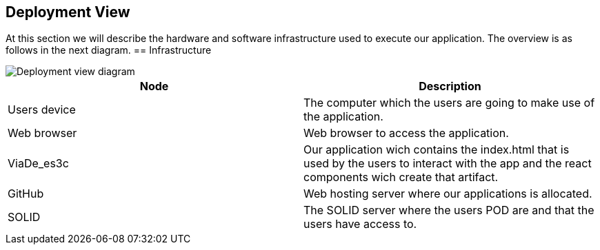 [[section-deployment-view]]
== Deployment View
At this section we will describe the hardware and software infrastructure used to execute our application. The overview is as follows in the next diagram. 
== Infrastructure

image::images/deployment_07.PNG[Deployment view diagram]

[options="header"]
|===
| Node       | Description
| Users device | The computer which the users are going to make use of the application.
| Web browser | Web browser to access the application.
| ViaDe_es3c | Our application wich contains the index.html that is used by the users to interact with the app and the react components wich create that artifact.
| GitHub | Web hosting server where our applications is allocated. 
| SOLID| The SOLID server where the users POD are and that the users have access to.
|===


